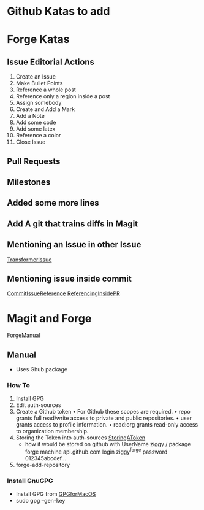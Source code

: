 * Github Katas to add

* Forge Katas
** Issue Editorial Actions
1. Create an Issue
2. Make Bullet Points
3. Reference a whole post
4. Reference only a region inside a post
5. Assign somebody
6. Create and Add a Mark
7. Add a Note
8. Add some code
9. Add some latex
10. Reference a color
11. Close Issue
** Pull Requests
** Milestones
** Added some more lines
** Add A git that trains diffs in Magit
** Mentioning an Issue in other Issue
[[https://github.com/huggingface/transformers/pull/24848][TransformerIssue]]
** Mentioning issue inside commit
[[https://github.com/nablabits/transformers/commit/d4281d3640fe424a9a0d5b960677b9d7852e7331][CommitIssueReference]]
[[https://github.com/huggingface/transformers/pull/24892][ReferencingInsidePR]]

* Magit and Forge
[[https://magit.vc/manual/forge.pdf][ForgeManual]]
** Manual
- Uses Ghub package
*** How To
1. Install GPG
2. Edit auth-sources
3. Create a Github token
   • For Github these scopes are required.
   • repo grants full read/write access to private and public repositories.
   • user grants access to profile information.
   • read:org grants read-only access to organization membership.
4. Storing the Token into auth-sources
   [[https://magit.vc/manual/ghub/Storing-a-Token.html][StoringAToken]]
   - how it would be stored on github with UserName ziggy / package forge
    machine api.github.com login ziggy^forge password 012345abcdef...
5. forge-add-repository
*** Install GnuGPG
- Install GPG from [[https://sourceforge.net/p/gpgosx/docu/Download/][GPGforMacOS]]
- sudo gpg --gen-key
